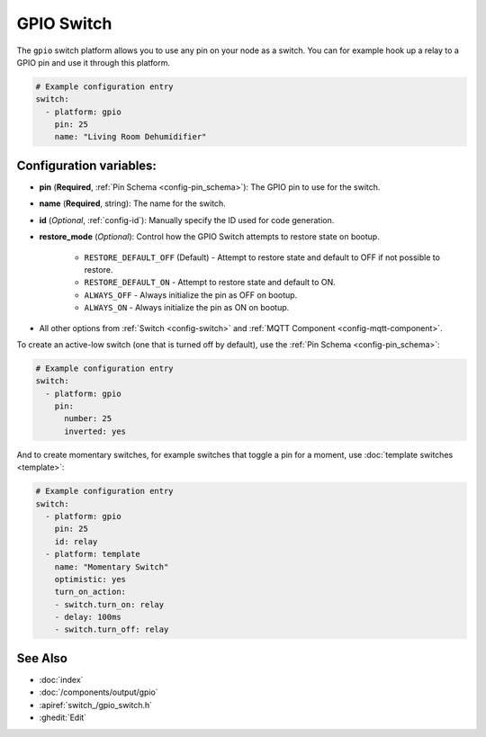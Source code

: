 GPIO Switch
===========

.. seo::
    :description: Instructions for setting up GPIO pin switches in esphomelib that control GPIO outputs.
    :image: pin.png

The ``gpio`` switch platform allows you to use any pin on your node as a
switch. You can for example hook up a relay to a GPIO pin and use it
through this platform.

.. figure:: images/gpio-ui.png
    :align: center
    :width: 80.0%

.. code-block:: yaml

    # Example configuration entry
    switch:
      - platform: gpio
        pin: 25
        name: "Living Room Dehumidifier"

Configuration variables:
------------------------

- **pin** (**Required**, :ref:`Pin Schema <config-pin_schema>`): The
  GPIO pin to use for the switch.
- **name** (**Required**, string): The name for the switch.
- **id** (*Optional*, :ref:`config-id`): Manually specify the ID used for code generation.
- **restore_mode** (*Optional*): Control how the GPIO Switch attempts to restore state on bootup.

    - ``RESTORE_DEFAULT_OFF`` (Default) - Attempt to restore state and default to OFF if not possible to restore.
    - ``RESTORE_DEFAULT_ON`` - Attempt to restore state and default to ON.
    - ``ALWAYS_OFF`` - Always initialize the pin as OFF on bootup.
    - ``ALWAYS_ON`` - Always initialize the pin as ON on bootup.

- All other options from :ref:`Switch <config-switch>` and :ref:`MQTT Component <config-mqtt-component>`.

To create an active-low switch (one that is turned off by default), use the :ref:`Pin Schema <config-pin_schema>`:

.. code-block:: yaml

    # Example configuration entry
    switch:
      - platform: gpio
        pin:
          number: 25
          inverted: yes

And to create momentary switches, for example switches that toggle a pin for a moment, use :doc:`template switches <template>`:

.. code-block:: yaml

    # Example configuration entry
    switch:
      - platform: gpio
        pin: 25
        id: relay
      - platform: template
        name: "Momentary Switch"
        optimistic: yes
        turn_on_action:
        - switch.turn_on: relay
        - delay: 100ms
        - switch.turn_off: relay

See Also
--------

- :doc:`index`
- :doc:`/components/output/gpio`
- :apiref:`switch_/gpio_switch.h`
- :ghedit:`Edit`

.. disqus::
